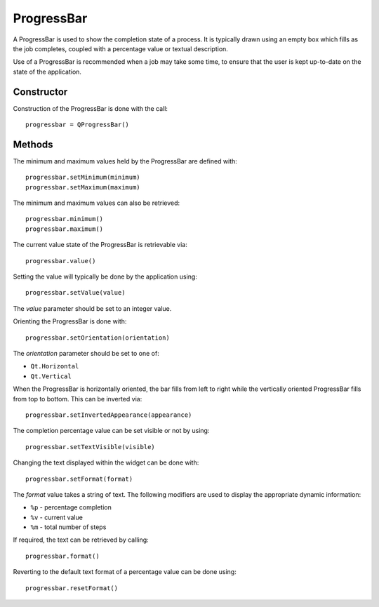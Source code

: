 ProgressBar
===========
A ProgressBar is used to show the completion state of a process. It is typically drawn using an empty box which fills as the job completes, coupled with a percentage value or textual description.

Use of a ProgressBar is recommended when a job may take some time, to ensure that the user is kept up-to-date on the state of the application.

===========
Constructor
===========
Construction of the ProgressBar is done with the call::

  progressbar = QProgressBar()

=======
Methods
=======
The minimum and maximum values held by the ProgressBar are defined with::

  progressbar.setMinimum(minimum)
  progressbar.setMaximum(maximum)

The minimum and maximum values can also be retrieved::

  progressbar.minimum()
  progressbar.maximum()

The current value state of the ProgressBar is retrievable via::

  progressbar.value()

Setting the value will typically be done by the application using::

  progressbar.setValue(value)

The *value* parameter should be set to an integer value.

Orienting the ProgressBar is done with::

  progressbar.setOrientation(orientation)

The *orientation* parameter should be set to one of:

* ``Qt.Horizontal``
* ``Qt.Vertical``

When the ProgressBar is horizontally oriented, the bar fills from left to right while the vertically oriented ProgressBar fills from top to bottom. This can be inverted via::

  progressbar.setInvertedAppearance(appearance)

The completion percentage value can be set visible or not by using::

  progressbar.setTextVisible(visible)

Changing the text displayed within the widget can be done with::

  progressbar.setFormat(format)

The *format* value takes a string of text. The following modifiers are used to display the appropriate dynamic information:

* ``%p`` - percentage completion
* ``%v`` - current value
* ``%m`` - total number of steps

If required, the text can be retrieved by calling::

  progressbar.format()

Reverting to the default text format of a percentage value can be done using::

  progressbar.resetFormat()
